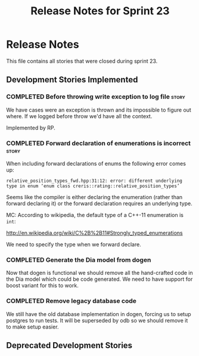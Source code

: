 #+title: Release Notes for Sprint 23
#+options: date:nil toc:nil author:nil num:nil
#+todo: ANALYSIS IMPLEMENTATION TESTING | COMPLETED CANCELLED
#+tags: story(s) epic(e) task(t) note(n) spike(p)

* Release Notes

This file contains all stories that were closed during sprint 23.

** Development Stories Implemented

#+begin: clocktable :maxlevel 3 :scope subtree
#+end:

*** COMPLETED Before throwing write exception to log file             :story:
    CLOSED: [2012-12-17 Mon 17:15]

We have cases were an exception is thrown and its impossible to figure
out where. If we logged before throw we'd have all the context.

Implemented by RP.

*** COMPLETED Forward declaration of enumerations is incorrect        :story:

When including forward declarations of enums the following error comes
up:

: relative_position_types_fwd.hpp:31:12: error: different underlying type in enum ‘enum class creris::rating::relative_position_types’

Seems like the compiler is either declaring the enumeration (rather
than forward declaring it) or the forward declaration requires an
underlying type.

MC: According to wikipedia, the default type of a C++-11 enumeration
is =int=:

http://en.wikipedia.org/wiki/C%2B%2B11#Strongly_typed_enumerations

We need to specify the type when we forward declare.

*** COMPLETED Generate the Dia model from dogen

Now that dogen is functional we should remove all the hand-crafted
code in the Dia model which could be code generated. We need to have
support for boost variant for this to work.

*** COMPLETED Remove legacy database code

We still have the old database implementation in dogen, forcing us to
setup postgres to run tests. It will be superseded by odb so we should
remove it to make setup easier.

** Deprecated Development Stories
